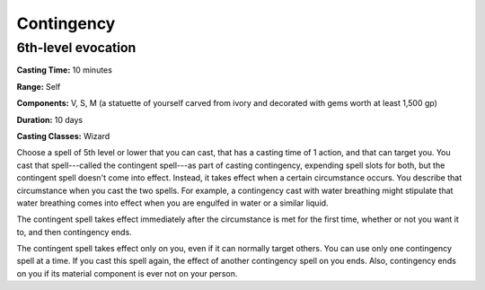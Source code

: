 
.. _srd:contingency:

Contingency
-------------------------------------------------------------

6th-level evocation
^^^^^^^^^^^^^^^^^^^

**Casting Time:** 10 minutes

**Range:** Self

**Components:** V, S, M (a statuette of yourself carved from ivory and
decorated with gems worth at least 1,500 gp)

**Duration:** 10 days

**Casting Classes:** Wizard

Choose a spell of 5th level or lower that you can cast, that has a
casting time of 1 action, and that can target you. You cast that
spell---called the contingent spell---as part of casting contingency,
expending spell slots for both, but the contingent spell doesn't come
into effect. Instead, it takes effect when a certain circumstance
occurs. You describe that circumstance when you cast the two spells. For
example, a contingency cast with water breathing might stipulate that
water breathing comes into effect when you are engulfed in water or a
similar liquid.

The contingent spell takes effect immediately after the circumstance is
met for the first time, whether or not you want it to, and then
contingency ends.

The contingent spell takes effect only on you, even if it can normally
target others. You can use only one contingency spell at a time. If you
cast this spell again, the effect of another contingency spell on you
ends. Also, contingency ends on you if its material component is ever
not on your person.

